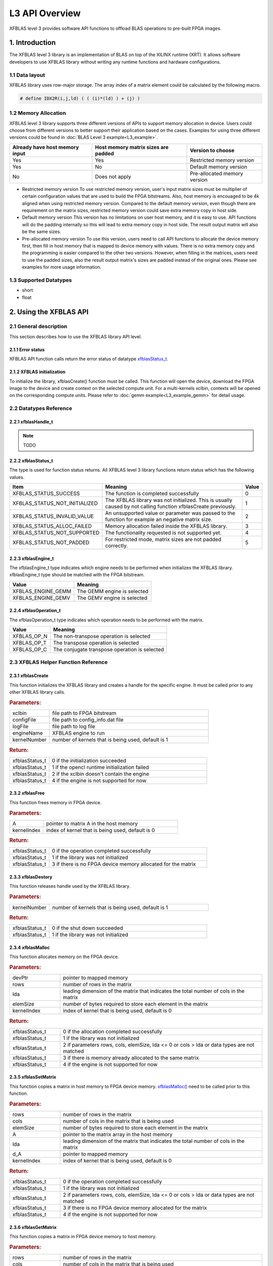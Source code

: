 .. 
   Copyright 2019 Xilinx, Inc.
  
   Licensed under the Apache License, Version 2.0 (the "License");
   you may not use this file except in compliance with the License.
   You may obtain a copy of the License at
  
       http://www.apache.org/licenses/LICENSE-2.0
  
   Unless required by applicable law or agreed to in writing, software
   distributed under the License is distributed on an "AS IS" BASIS,
   WITHOUT WARRANTIES OR CONDITIONS OF ANY KIND, either express or implied.
   See the License for the specific language governing permissions and
   limitations under the License.

.. _user_guide_overview_l3:

=====================
L3 API Overview
=====================
XFBLAS level 3 provides software API functions to offload BLAS operations to pre-built FPGA images. 

1. Introduction
================
The XFBLAS level 3 library is an implementation of BLAS on top of the XILINX runtime (XRT). It allows software developers to use XFBLAS library without writing any runtime functions and hardware configurations. 

1.1 Data layout
---------------
XFBLAS library uses row-major storage. The array index of a matrix element could be calculated by the following macro.
  
.. code-block::

  # define IDX2R(i,j,ld) ( ( (i)*(ld) ) + (j) )
  
1.2 Memory Allocation
----------------------
XFBLAS level 3 library supports three different versions of APIs to support memory allocation in device. Users could choose from different versions to better support their application based on the cases. Examples for using three different versions could be found in :doc:`BLAS Level 3 example<L3_example>`.

+--------------------------------+-------------------------------------+------------------------------+
| Already have host memory input | Host memory matrix sizes are padded | Version to choose            |
+================================+=====================================+==============================+
| Yes                            | Yes                                 | Restricted memory version    |
+--------------------------------+-------------------------------------+------------------------------+
| Yes                            | No                                  | Default memory version       |
+--------------------------------+-------------------------------------+------------------------------+
| No                             | Does not apply                      | Pre-allocated memory version |
+--------------------------------+-------------------------------------+------------------------------+ 

- Restricted memory version
  To use restricted memory version, user's input matrix sizes must be multiplier of certain configuration values that are used to build the FPGA bitstreams. Also, host memory is encouaged to be 4k aligned when using restricted memory version. Compared to the default memory version, even though there are requirement on the matrix sizes, restricted memory version could save extra memory copy in host side. 

- Default memory version
  This version has no limitations on user host memory, and it is easy to use. API functions will do the padding internally so this will lead to extra memory copy in host side. The result output matrix will also be the same sizes.
  
- Pre-allocated memory version
  To use this version, users need to call API functions to allocate the device memory first, then fill in host memory that is mapped to device memory with values. There is no extra memory copy and the programming is easier compared to the other two versions. However, when filling in the matrices, users need to use the padded sizes, also the result output matrix's sizes are padded instead of the original ones. Please see examples for more usage information. 
  
  
1.3 Supported Datatypes
------------------------
- short
- float

2. Using the XFBLAS API
========================

2.1 General description
------------------------
This section describes how to use the XFBLAS library API level.

2.1.1 Error status
~~~~~~~~~~~~~~~~~~~
XFBLAS API function calls return the error status of datatype `xfblasStatus_t <2.2.2 xfblasStatus_t_>`_.

2.1.2 XFBLAS initialization
~~~~~~~~~~~~~~~~~~~~~~~~~~~~
To initialize the library, xfblasCreate() function must be called. This function will open the device, download the FPGA image to the device  and create context on the selected compute unit. For a multi-kernels xclbin, contexts will be opened on the corresponding compute units. Please refer to :doc:`gemm example<L3_example_gemm>` for detail usage.

2.2 Datatypes Reference
-----------------------

2.2.1 xfblasHandle_t
~~~~~~~~~~~~~~~~~~~~~~
.. NOTE:: TODO

2.2.2 xfblasStatus_t
~~~~~~~~~~~~~~~~~~~~~~
The type is used for function status returns. All XFBLAS level 3 library functions return status which has the following values.

+-------------------------------+-------------------------------------------------------------------------------------------------------------------+--------+
| Item                          | Meaning                                                                                                           | Value  |
+===============================+===================================================================================================================+========+
| XFBLAS_STATUS_SUCCESS         | The function is completed successfully                                                                            | 0      |
+-------------------------------+-------------------------------------------------------------------------------------------------------------------+--------+
| XFBLAS_STATUS_NOT_INITIALIZED | The XFBLAS library was not initialized. This is usually caused by not calling function xfblasCreate previously.   | 1      |
+-------------------------------+-------------------------------------------------------------------------------------------------------------------+--------+
| XFBLAS_STATUS_INVALID_VALUE   | An unsupported value or parameter was passed to the function for example an negative matrix size.                 | 2      |
+-------------------------------+-------------------------------------------------------------------------------------------------------------------+--------+
| XFBLAS_STATUS_ALLOC_FAILED    | Memory allocation failed inside the XFBLAS library.                                                               | 3      |
+-------------------------------+-------------------------------------------------------------------------------------------------------------------+--------+
| XFBLAS_STATUS_NOT_SUPPORTED   | The functionality requested is not supported yet.                                                                 | 4      |
+-------------------------------+-------------------------------------------------------------------------------------------------------------------+--------+
| XFBLAS_STATUS_NOT_PADDED      | For restricted mode, matrix sizes are not padded correctly.                                                       | 5      |
+-------------------------------+-------------------------------------------------------------------------------------------------------------------+--------+

2.2.3 xfblasEngine_t
~~~~~~~~~~~~~~~~~~~~~
The xfblasEngine_t type indicates which engine needs to be performed when initializes the XFBLAS library. xfblasEngine_t type should be matched with the FPGA bitstream.

+--------------------+-----------------------------+
| Value              | Meaning                     |
+====================+=============================+
| XFBLAS_ENGINE_GEMM | The GEMM engine is selected |
+--------------------+-----------------------------+
| XFBLAS_ENGINE_GEMV | The GEMV engine is selected |
+--------------------+-----------------------------+


2.2.4 xfblasOperation_t
~~~~~~~~~~~~~~~~~~~~~~~~
The xfblasOperation_t type indicates which operation needs to be performed with the matrix.

+-------------+-----------------------------------------------+
| Value       | Meaning                                       |
+=============+===============================================+
| XFBLAS_OP_N | The non-transpose operation is selected       |
+-------------+-----------------------------------------------+
| XFBLAS_OP_T | The transpose operation is selected           |
+-------------+-----------------------------------------------+
| XFBLAS_OP_C | The conjugate transpose operation is selected |
+-------------+-----------------------------------------------+

2.3 XFBLAS Helper Function Reference
-------------------------------------

2.3.1 xfblasCreate
~~~~~~~~~~~~~~~~~~~

.. ref-code-block:: cpp
    :class: title-code-block

    xfblasStatus_t xfblasCreate(const char* xclbin, string configFile, const char* logFile, xfblasEngine_t engineName, unsigned int kernelNumber = 1)

This function initializes the XFBLAS library and creates a handle for the specific engine. It must be called prior to any other XFBLAS library calls.

.. rubric:: Parameters:

.. list-table::
    :widths: 20 80

    *
        - xclbin
        - file path to FPGA bitstream
    *
        - configFile
        - file path to config_info.dat file
    *
        - logFile
        - file path to log file
    *
        - engineName
        - XFBLAS engine to run
    *
        - kernelNumber
        - number of kernels that is being used, default is 1

.. rubric:: Return:

.. list-table::
    :widths: 20 80
    
    *
        - xfblasStatus_t
        - 0 if the initialization succeeded
    *
        - xfblasStatus_t
        - 1 if the opencl runtime initialization failed
    *
        - xfblasStatus_t
        - 2 if the xclbin doesn't contain the engine
    *
        - xfblasStatus_t
        - 4 if the engine is not supported for now

2.3.2 xfblasFree
~~~~~~~~~~~~~~~~~

.. ref-code-block:: cpp
    :class: title-code-block

    xfblasStatus_t xfblasFree(void* A, unsigned int kernelIndex = 0)

This function frees memory in FPGA device.

.. rubric:: Parameters:

.. list-table::
    :widths: 20 80

    *
        - A
        - pointer to matrix A in the host memory
    *
        - kernelIndex
        - index of kernel that is being used, default is 0

.. rubric:: Return:

.. list-table::
    :widths: 20 80
    
    *
        - xfblasStatus_t
        - 0 if the operation completed successfully
    *
        - xfblasStatus_t
        - 1 if the library was not initialized
    *
        - xfblasStatus_t
        - 3 if there is no FPGA device memory allocated for the matrix

2.3.3 xfblasDestory
~~~~~~~~~~~~~~~~~~~~

.. ref-code-block:: cpp
    :class: title-code-block

    xfblasStatus_t xfblasDestory()

This function releases handle used by the XFBLAS library.

.. rubric:: Parameters:

.. list-table::
    :widths: 20 80

    *
        - kernelNumber
        - number of kernels that is being used, default is 1

.. rubric:: Return:

.. list-table::
    :widths: 20 80

    *
        - xfblasStatus_t
        - 0 if the shut down succeeded
    *
        - xfblasStatus_t
        - 1 if the library was not initialized
        
2.3.4 xfblasMalloc
~~~~~~~~~~~~~~~~~~~
        
.. ref-code-block:: cpp
    :class: title-code-block

    xfblasStatus_t xfblasMalloc(short** devPtr, int rows, int lda, int elemSize, unsigned int kernelIndex = 0)
    xfblasStatus_t xfblasMalloc(float** devPtr, int rows, int lda, int elemSize, unsigned int kernelIndex = 0)

This function allocates memory on the FPGA device.

.. rubric:: Parameters:

.. list-table::
    :widths: 20 80

    *
        - devPtr
        - pointer to mapped memory
    *
        - rows
        - number of rows in the matrix
    *
        - lda
        - leading dimension of the matrix that indicates the total number of cols in the matrix
    *
        - elemSize
        - number of bytes required to store each element in the matrix
    *
        - kernelIndex
        - index of kernel that is being used, default is 0

.. rubric:: Return:

.. list-table::
    :widths: 20 80
    
    *
        - xfblasStatus_t
        - 0 if the allocation completed successfully
    *
        - xfblasStatus_t
        - 1 if the library was not initialized
    *
        - xfblasStatus_t
        - 2 if parameters rows, cols, elemSize, lda <= 0 or cols > lda or data types are not matched
    *
        - xfblasStatus_t
        - 3 if there is memory already allocated to the same matrix
    *
        - xfblasStatus_t
        - 4 if the engine is not supported for now

2.3.5 xfblasSetMatrix
~~~~~~~~~~~~~~~~~~~~~~

.. ref-code-block:: cpp
    :class: title-code-block

    xfblasStatus_t xfblasSetMatrix(int rows, int cols, int elemSize, short* A, int lda, short* d_A, unsigned int kernelIndex = 0)
    xfblasStatus_t xfblasSetMatrix(int rows, int cols, int elemSize, float* A, int lda, float* d_A, unsigned int kernelIndex = 0)

This function copies a matrix in host memory to FPGA device memory. `xfblasMalloc() <2.3.4 xfblasMalloc_>`_ need to be called prior to this function.

.. rubric:: Parameters:

.. list-table::
    :widths: 20 80

    *
        - rows
        - number of rows in the matrix
    *
        - cols
        - number of cols in the matrix that is being used
    *
        - elemSize
        - number of bytes required to store each element in the matrix
    *
        - A
        - pointer to the matrix array in the host memory
    *
        - lda
        - leading dimension of the matrix that indicates the total number of cols in the matrix
    *
        - d_A
        - pointer to mapped memory
    *
        - kernelIndex
        - index of kernel that is being used, default is 0

.. rubric:: Return:

.. list-table::
    :widths: 20 80
    
    *
        - xfblasStatus_t
        - 0 if the operation completed successfully
    *
        - xfblasStatus_t
        - 1 if the library was not initialized
    *
        - xfblasStatus_t
        - 2 if parameters rows, cols, elemSize, lda <= 0 or cols > lda or data types are not matched
    *
        - xfblasStatus_t
        - 3 if there is no FPGA device memory allocated for the matrix
    *
        - xfblasStatus_t
        - 4 if the engine is not supported for now

2.3.6 xfblasGetMatrix
~~~~~~~~~~~~~~~~~~~~~~~

.. ref-code-block:: cpp
    :class: title-code-block

    xfblasStatus_t xfblasGetMatrix(int rows, int cols, int elemSize, short* d_A, short* A, int lda, unsigned int kernelIndex = 0)
    xfblasStatus_t xfblasGetMatrix(int rows, int cols, int elemSize, float* d_A, float* A, int lda, unsigned int kernelIndex = 0) 

This function copies a matrix in FPGA device memory to host memory.

.. rubric:: Parameters:

.. list-table::
    :widths: 20 80

    *
        - rows
        - number of rows in the matrix
    *
        - cols
        - number of cols in the matrix that is being used

    *
        - elemSize
        - number of bytes required to store each element in the matrix
    *
        - d_A
        - pointer to mapped memory
    *
        - A
        - pointer to the matrix array in the host memory
    *
        - lda
        - leading dimension of the matrix that indicates the total number of cols in the matrix
    *
        - kernelIndex
        - index of kernel that is being used, default is 0

.. rubric:: Return:

.. list-table::
    :widths: 20 80
    
    *
        - xfblasStatus_t
        - 0 if the operation completed successfully
    *
        - xfblasStatus_t
        - 1 if the library was not initialized
    *
        - xfblasStatus_t
        - 3 if there is no FPGA device memory allocated for the matrix
        
2.3.7 xfblasMallocRestricted
~~~~~~~~~~~~~~~~~~~~~~~~~~~~~~

.. ref-code-block:: cpp
    :class: title-code-block

    xfblasStatus_t xfblasMallocRestricted(int rows, int cols, int elemSize, void* A, int lda, unsigned int kernelIndex = 0)

This function allocates memory for host row-major format matrix on the FPGA device.

.. rubric:: Parameters:

.. list-table::
    :widths: 20 80

    *
        - rows
        - number of rows in the matrix
    *
        - cols
        - number of cols in the matrix that is being used
    *
        - elemSize
        - number of bytes required to store each element in the matrix
    *
        - A
        - pointer to the matrix array in the host memory
    *
        - lda
        - leading dimension of the matrix that indicates the total number of cols in the matrix
        
    *
        - kernelIndex
        - index of kernel that is being used, default is 0

.. rubric:: Return:

.. list-table::
    :widths: 20 80
    
    *
        - xfblasStatus_t
        - 0 if the allocation completed successfully

    *
        - xfblasStatus_t
        - 1 if the library was not initialized

    *
        - xfblasStatus_t
        - 2 if parameters rows, cols, elemSize, lda <= 0 or cols > lda or data types are not matched

    *
        - xfblasStatus_t
        - 3 if there is memory already allocated to the same matrix

    *
        - xfblasStatus_t
        - 4 if the engine is not supported for now

    *
        - xfblasStatus_t
        - 5 if rows, cols or lda is not padded correctly

2.3.8 xfblasSetMatrixRestricted
~~~~~~~~~~~~~~~~~~~~~~~~~~~~~~~~

.. ref-code-block:: cpp
    :class: title-code-block

    xfblasStatus_t xfblasSetMatrixRestricted(void* A, unsigned int kernelIndex = 0)

This function copies a matrix in host memory to FPGA device memory. `xfblasMallocRestricted() <2.3.7 xfblasMallocRestricted_>`_ need to be called prior to this function.

.. rubric:: Parameters:

.. list-table::
    :widths: 20 80

    *
        - A
        - pointer to the matrix array in the host memory
    *
        - kernelIndex
        - index of kernel that is being used, default is 0

.. rubric:: Return:

.. list-table::
    :widths: 20 80
    
    *
        - xfblasStatus_t
        - 0 if the operation completed successfully
    *
        - xfblasStatus_t
        - 1 if the library was not initialized
    *
        - xfblasStatus_t
        - 3 if there is no FPGA device memory allocated for the matrix



2.3.9 xfblasGetMatrixRestricted
~~~~~~~~~~~~~~~~~~~~~~~~~~~~~~~~~

.. ref-code-block:: cpp
    :class: title-code-block

    xfblasStatus_t xfblasGetMatrixRestricted(void* A, unsigned int kernelIndex = 0)

This function copies a matrix in FPGA device memory to host memory.

.. rubric:: Parameters:

.. list-table::
    :widths: 20 80

    *
        - A
        - pointer to matrix A in the host memory
    *
        - kernelIndex
        - index of kernel that is being used, default is 0

.. rubric:: Return:

.. list-table::
    :widths: 20 80
    
    *
        - xfblasStatus_t
        - 0 if the operation completed successfully
    *
        - xfblasStatus_t
        - 1 if the library was not initialized
    *
        - xfblasStatus_t
        - 3 if there is no FPGA device memory allocated for the matrix


        
2.3.10 xfblasMallocManaged
~~~~~~~~~~~~~~~~~~~~~~~~~~~~

.. ref-code-block:: cpp
    :class: title-code-block

    xfblasStatus_t xfblasMallocManaged(short** devPtr, int* paddedLda, int rows, int lda, int elemSize, unsigned int kernelIndex = 0)
    xfblasStatus_t xfblasMallocManaged(float** devPtr, int* paddedLda, int rows, int lda, int elemSize, unsigned int kernelIndex = 0)

This function allocates memory on the FPGA device, rewrites the leading dimension size after padding.

.. rubric:: Parameters:

.. list-table::
    :widths: 20 80

    *
        - devPtr
        - pointer to mapped memory
    *
        - paddedLda
        - leading dimension of the matrix after padding
    *
        - rows
        - number of rows in the matrix
    *
        - lda
        - leading dimension of the matrix that indicates the total number of cols in the matrix
    *
        - elemSize
        - number of bytes required to store each element in the matrix       
    *
        - kernelIndex
        - index of kernel that is being used, default is 0

.. rubric:: Return:

.. list-table::
    :widths: 20 80        

    *
        - xfblasStatus_t
        - 0 if the allocation completed successfully
    *
        - xfblasStatus_t
        - 1 if the library was not initialized
    *
        - xfblasStatus_t
        - 2 if parameters rows, cols, elemSize, lda <= 0 or cols > lda or data types are not matched
    *
        - xfblasStatus_t
        - 3 if there is memory already allocated to the same matrix
    *
        - xfblasStatus_t
        - 4 if the engine is not supported for now

2.3.11 xfblasDeviceSynchronize
~~~~~~~~~~~~~~~~~~~~~~~~~~~~~~~~~

.. ref-code-block:: cpp
    :class: title-code-block

    xfblasStatus_t xfblasDeviceSynchronize(unsigned int kernelIndex = 0)

This function will synchronize all the device memory to host memory.

.. rubric:: Parameters:

.. list-table::
    :widths: 20 80

    *
        - kernelIndex
        - index of kernel that is being used, default is 0

.. rubric:: Return:

.. list-table::
    :widths: 20 80      

    *
        - xfblasStatus_t
        - 0 if the operation completed successfully

    *
        - xfblasStatus_t
        - 1 if the library was not initialized

    *
        - xfblasStatus_t
        - 3 if there is no FPGA device memory allocated for some of the matrices in the host memory

2.4 XFBLAS Function Reference
------------------------------

2.4.1 xfblasGemm
~~~~~~~~~~~~~~~~~~

.. ref-code-block:: cpp
    :class: title-code-block

    xfblasStatus_t xfblasGemm(xfblasOperation_t transa, xfblasOperation_t transb, int m, int n, int k, int alpha, void* A, int lda, void* B, int ldb, int beta, void* C, int ldc, unsigned int kernelIndex = 0)

This function performs the matrix-matrix multiplication C = alpha*op(A)op(B) + beta*C. See :doc:`gemm example<L3_example_gemm>` for detail usage.

.. rubric:: Parameters:

.. list-table::
    :widths: 20 80

    *
        - transa
        - operation op(A) that is non- or (conj.) transpose
    *
        - transb
        - operation op(B) that is non- or (conj.) transpose
    *
        - m
        - number of rows in matrix A, matrix C
    *
        - n
        - number of cols in matrix B, matrix C
    *
        - k
        - number of cols in matrix A, number of rows in matrix B
    *
        - alpha
        - scalar used for multiplication
    *
        - A
        - pointer to matrix A in the host memory
    *
        - lda
        - leading dimension of matirx A
    *
        - B
        - pointer to matrix B in the host memory
    *
        - ldb
        - leading dimension of matrix B
    *
        - beta
        - scalar used for multiplication
    *
        - C
        - pointer to matrix C in the host memory
    *
        - ldc
        - leading dimension of matrix C
    *
        - kernelIndex
        - index of kernel that is being used, default is 0
        
.. rubric:: Return:

.. list-table::
    :widths: 20 80
    
    *
        - xfblasStatus_t
        - 0 if the operation completed successfully
    *
        - xfblasStatus_t
        - 1 if the library was not initialized
    *
        - xfblasStatus_t
        - 3 if not all the matrices have FPGA devie memory allocated
    *
        - xfblasStatus_t
        - 4 if the engine is not supported for now

        
3. Obtain FPGA bitstream 
=========================
.. NOTE:: TODO
